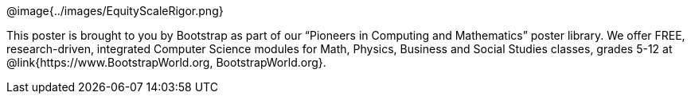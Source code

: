 ++++
<style>
.footer img { float: right; width: 200px; }
</style>
++++

[.footer]
--
@image{../images/EquityScaleRigor.png}

This poster is brought to you by Bootstrap as part of our “Pioneers in Computing and Mathematics” poster library. We offer FREE, research-driven, integrated Computer Science modules for Math, Physics, Business and Social Studies classes, grades 5-12 at @link{https://www.BootstrapWorld.org, BootstrapWorld.org}.
--
